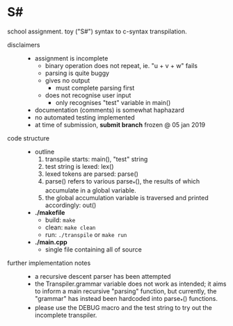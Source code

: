 * S#

school assignment. toy ("S#") syntax to c-syntax transpilation.

- disclaimers ::
  - assignment is incomplete
    - binary operation does not repeat, ie. "u + v + w" fails
    - parsing is quite buggy
    - gives no output
      - must complete parsing first
    - does not recognise user input
      - only recognises "test" variable in main()
  - documentation (comments) is somewhat haphazard
  - no automated testing implemented
  - at time of submission, *submit branch* frozen @ 05 jan 2019

- code structure ::
  - outline
    1. transpile starts: main(), "test" string
    1. test string is lexed: lex()
    1. lexed tokens are parsed: parse()
    1. parse() refers to various parse_*(), the results of which accumulate in a global variable.
    1. the global accumulation variable is traversed and printed accordingly: out()
  - *./makefile*
    - build: =make=
    - clean: =make clean=
    - run: =./transpile= or =make run=
  - *./main.cpp*
    - single file containing all of source

- further implementation notes ::
  - a recursive descent parser has been attempted
  - the Transpiler.grammar variable does not work as intended; it aims to inform a main recursive "parsing" function, but currently, the "grammar" has instead been hardcoded into parse_*() functions.
  - please use the DEBUG macro and the test string to try out the incomplete transpiler.
